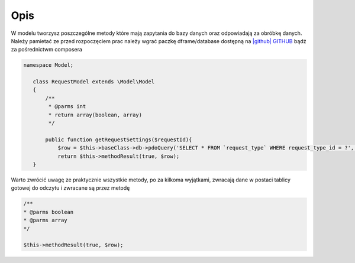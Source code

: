 ====
Opis
====

W modelu tworzysz poszczególne metody które mają zapytania do bazy danych oraz odpowiadają za obróbkę danych. Należy pamietać ze przed rozpoczęciem prac należy wgrać paczkę dframe/database dostępną na `|github| GITHUB <https://github.com/dusta/database>`_ bądź za pośrednictwm composera 

.. code-block:: php

 namespace Model;
    
    class RequestModel extends \Model\Model
    {
        /**
         * @parms int 
         * return array(boolean, array)
         */
    
        public function getRequestSettings($requestId){
            $row = $this->baseClass->db->pdoQuery('SELECT * FROM `request_type` WHERE request_type_id = ?', array($requestId))->result();
            return $this->methodResult(true, $row);        
    }

Warto zwrócić uwagę ze praktycznie wszystkie metody, po za kilkoma wyjątkami, zwracają dane w postaci tablicy gotowej do odczytu i zwracane są przez metodę

.. code-block:: php

 /**
 * @parms boolean
 * @parms array
 */

 $this->methodResult(true, $row);

.. |github| fa-icon:: fa-github
